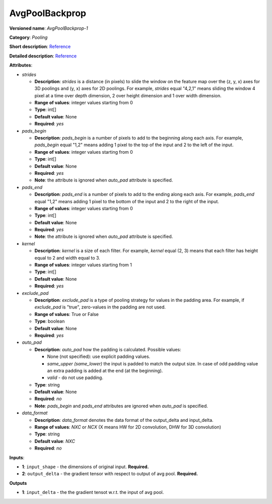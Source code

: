 ---------------
AvgPoolBackprop
---------------

**Versioned name**: *AvgPoolBackprop-1*

**Category**: *Pooling*

**Short description**: `Reference <http://caffe.berkeleyvision.org/tutorial/layers/pooling.html>`__

**Detailed description**: `Reference <http://cs231n.github.io/convolutional-networks/#pool>`__

**Attributes**:

* *strides*

  * **Description**: *strides* is a distance (in pixels) to slide the window on the feature map over the (z, y, x) axes for 3D poolings and (y, x) axes for 2D poolings. For example, *strides* equal "4,2,1" means sliding the window 4 pixel at a time over depth dimension, 2 over height dimension and 1 over width dimension.
  * **Range of values**: integer values starting from 0
  * **Type**: int[]
  * **Default value**: None
  * **Required**: *yes*

* *pads_begin*

  * **Description**: *pads_begin* is a number of pixels to add to the beginning along each axis. For example, *pads_begin* equal "1,2" means adding 1 pixel to the top of the input and 2 to the left of the input.
  * **Range of values**: integer values starting from 0
  * **Type**: int[]
  * **Default value**: None
  * **Required**: *yes*
  * **Note**: the attribute is ignored when *auto_pad* attribute is specified.

* *pads_end*

  * **Description**: *pads_end* is a number of pixels to add to the ending along each axis. For example, *pads_end* equal "1,2" means adding 1 pixel to the bottom of the input and 2 to the right of the input.
  * **Range of values**: integer values starting from 0
  * **Type**: int[]
  * **Default value**: None
  * **Required**: *yes*
  * **Note**: the attribute is ignored when *auto_pad* attribute is specified.

* *kernel*

  * **Description**: *kernel* is a size of each filter. For example, *kernel* equal (2, 3) means that each filter has height equal to 2 and width equal to 3.
  * **Range of values**: integer values starting from 1
  * **Type**: int[]
  * **Default value**: None
  * **Required**: *yes*
  
* *exclude_pad*

  * **Description**: *exclude_pad* is a type of pooling strategy for values in the padding area. For example, if *exclude_pad* is "true", zero-values in the padding are not used.
  * **Range of values**: True or False
  * **Type**: boolean
  * **Default value**: None
  * **Required**: *yes*

* *auto_pad*

  * **Description**: *auto_pad* how the padding is calculated. Possible values:

    * None (not specified): use explicit padding values.
    * *same_upper (same_lower)* the input is padded to match the output size. In case of odd padding value an extra padding is added at the end (at the beginning).
    * *valid* - do not use padding.

  * **Type**: string
  * **Default value**: None
  * **Required**: *no*
  * **Note**: *pads_begin* and *pads_end* attributes are ignored when *auto_pad* is specified.

* *data_format*

  * **Description**: *data_format* denotes the data format of the output_delta and input_delta.
  * **Range of values**: *NXC* or *NCX* (X means HW for 2D convolution, DHW for 3D convolution)
  * **Type**: string
  * **Default value**: *NXC*
  * **Required**: *no*

**Inputs**:

* **1**: ``input_shape`` - the dimensions of original input. **Required.**
* **2**: ``output_delta`` - the gradient tensor with respect to output of avg pool. **Required.**

**Outputs**

* **1**: ``input_delta`` - the the gradient tensot w.r.t. the input of avg pool.


